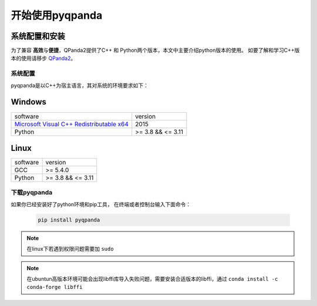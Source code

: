 开始使用pyqpanda
========================

系统配置和安装
--------------

.. _QPanda2: https://qpanda-tutorial.readthedocs.io/zh/latest/index.html
.. _`Microsoft Visual C++ Redistributable x64`: https://aka.ms/vs/17/release/vc_redist.x64.exe


为了兼容 \ **高效**\与\ **便捷**\，QPanda2提供了C++ 和 Python两个版本，本文中主要介绍python版本的使用。
如要了解和学习C++版本的使用请移步 QPanda2_。

系统配置
>>>>>>>>>>>>

pyqpanda是以C++为宿主语言，其对系统的环境要求如下：


Windows
---------------------
.. list-table::

    * - software
      - version
    * - `Microsoft Visual C++ Redistributable x64`_ 
      - 2015
    * - Python
      - >= 3.8 && <= 3.11

Linux
---------------------

.. list-table::

    * - software
      - version
    * - GCC
      - >= 5.4.0 
    * - Python
      - >= 3.8 && <= 3.11


下载pyqpanda
>>>>>>>>>>>>>>>>>

如果你已经安装好了python环境和pip工具， 在终端或者控制台输入下面命令：

    .. code-block:: python

        pip install pyqpanda

.. note:: 在linux下若遇到权限问题需要加 ``sudo``
.. note:: 在ubuntun高版本环境可能会出现libffi库导入失败问题，需要安装合适版本的libffi，通过 ``conda install -c conda-forge libffi`` 